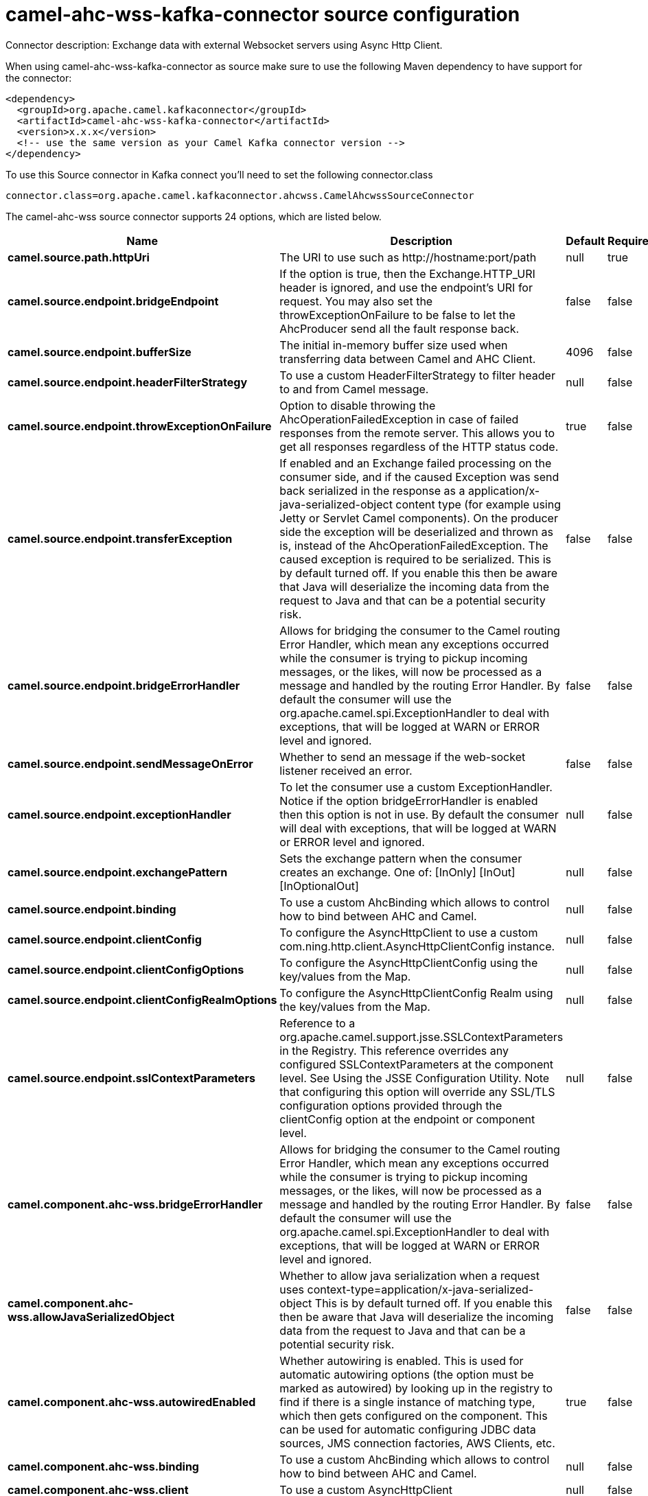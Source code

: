 // kafka-connector options: START
[[camel-ahc-wss-kafka-connector-source]]
= camel-ahc-wss-kafka-connector source configuration

Connector description: Exchange data with external Websocket servers using Async Http Client.

When using camel-ahc-wss-kafka-connector as source make sure to use the following Maven dependency to have support for the connector:

[source,xml]
----
<dependency>
  <groupId>org.apache.camel.kafkaconnector</groupId>
  <artifactId>camel-ahc-wss-kafka-connector</artifactId>
  <version>x.x.x</version>
  <!-- use the same version as your Camel Kafka connector version -->
</dependency>
----

To use this Source connector in Kafka connect you'll need to set the following connector.class

[source,java]
----
connector.class=org.apache.camel.kafkaconnector.ahcwss.CamelAhcwssSourceConnector
----


The camel-ahc-wss source connector supports 24 options, which are listed below.



[width="100%",cols="2,5,^1,1,1",options="header"]
|===
| Name | Description | Default | Required | Priority
| *camel.source.path.httpUri* | The URI to use such as \http://hostname:port/path | null | true | HIGH
| *camel.source.endpoint.bridgeEndpoint* | If the option is true, then the Exchange.HTTP_URI header is ignored, and use the endpoint's URI for request. You may also set the throwExceptionOnFailure to be false to let the AhcProducer send all the fault response back. | false | false | MEDIUM
| *camel.source.endpoint.bufferSize* | The initial in-memory buffer size used when transferring data between Camel and AHC Client. | 4096 | false | MEDIUM
| *camel.source.endpoint.headerFilterStrategy* | To use a custom HeaderFilterStrategy to filter header to and from Camel message. | null | false | MEDIUM
| *camel.source.endpoint.throwExceptionOnFailure* | Option to disable throwing the AhcOperationFailedException in case of failed responses from the remote server. This allows you to get all responses regardless of the HTTP status code. | true | false | MEDIUM
| *camel.source.endpoint.transferException* | If enabled and an Exchange failed processing on the consumer side, and if the caused Exception was send back serialized in the response as a application/x-java-serialized-object content type (for example using Jetty or Servlet Camel components). On the producer side the exception will be deserialized and thrown as is, instead of the AhcOperationFailedException. The caused exception is required to be serialized. This is by default turned off. If you enable this then be aware that Java will deserialize the incoming data from the request to Java and that can be a potential security risk. | false | false | MEDIUM
| *camel.source.endpoint.bridgeErrorHandler* | Allows for bridging the consumer to the Camel routing Error Handler, which mean any exceptions occurred while the consumer is trying to pickup incoming messages, or the likes, will now be processed as a message and handled by the routing Error Handler. By default the consumer will use the org.apache.camel.spi.ExceptionHandler to deal with exceptions, that will be logged at WARN or ERROR level and ignored. | false | false | MEDIUM
| *camel.source.endpoint.sendMessageOnError* | Whether to send an message if the web-socket listener received an error. | false | false | MEDIUM
| *camel.source.endpoint.exceptionHandler* | To let the consumer use a custom ExceptionHandler. Notice if the option bridgeErrorHandler is enabled then this option is not in use. By default the consumer will deal with exceptions, that will be logged at WARN or ERROR level and ignored. | null | false | MEDIUM
| *camel.source.endpoint.exchangePattern* | Sets the exchange pattern when the consumer creates an exchange. One of: [InOnly] [InOut] [InOptionalOut] | null | false | MEDIUM
| *camel.source.endpoint.binding* | To use a custom AhcBinding which allows to control how to bind between AHC and Camel. | null | false | MEDIUM
| *camel.source.endpoint.clientConfig* | To configure the AsyncHttpClient to use a custom com.ning.http.client.AsyncHttpClientConfig instance. | null | false | MEDIUM
| *camel.source.endpoint.clientConfigOptions* | To configure the AsyncHttpClientConfig using the key/values from the Map. | null | false | MEDIUM
| *camel.source.endpoint.clientConfigRealmOptions* | To configure the AsyncHttpClientConfig Realm using the key/values from the Map. | null | false | MEDIUM
| *camel.source.endpoint.sslContextParameters* | Reference to a org.apache.camel.support.jsse.SSLContextParameters in the Registry. This reference overrides any configured SSLContextParameters at the component level. See Using the JSSE Configuration Utility. Note that configuring this option will override any SSL/TLS configuration options provided through the clientConfig option at the endpoint or component level. | null | false | MEDIUM
| *camel.component.ahc-wss.bridgeErrorHandler* | Allows for bridging the consumer to the Camel routing Error Handler, which mean any exceptions occurred while the consumer is trying to pickup incoming messages, or the likes, will now be processed as a message and handled by the routing Error Handler. By default the consumer will use the org.apache.camel.spi.ExceptionHandler to deal with exceptions, that will be logged at WARN or ERROR level and ignored. | false | false | MEDIUM
| *camel.component.ahc-wss.allowJavaSerializedObject* | Whether to allow java serialization when a request uses context-type=application/x-java-serialized-object This is by default turned off. If you enable this then be aware that Java will deserialize the incoming data from the request to Java and that can be a potential security risk. | false | false | MEDIUM
| *camel.component.ahc-wss.autowiredEnabled* | Whether autowiring is enabled. This is used for automatic autowiring options (the option must be marked as autowired) by looking up in the registry to find if there is a single instance of matching type, which then gets configured on the component. This can be used for automatic configuring JDBC data sources, JMS connection factories, AWS Clients, etc. | true | false | MEDIUM
| *camel.component.ahc-wss.binding* | To use a custom AhcBinding which allows to control how to bind between AHC and Camel. | null | false | MEDIUM
| *camel.component.ahc-wss.client* | To use a custom AsyncHttpClient | null | false | MEDIUM
| *camel.component.ahc-wss.clientConfig* | To configure the AsyncHttpClient to use a custom com.ning.http.client.AsyncHttpClientConfig instance. | null | false | MEDIUM
| *camel.component.ahc-wss.headerFilterStrategy* | To use a custom org.apache.camel.spi.HeaderFilterStrategy to filter header to and from Camel message. | null | false | MEDIUM
| *camel.component.ahc-wss.sslContextParameters* | Reference to a org.apache.camel.support.jsse.SSLContextParameters in the Registry. Note that configuring this option will override any SSL/TLS configuration options provided through the clientConfig option at the endpoint or component level. | null | false | MEDIUM
| *camel.component.ahc-wss.useGlobalSslContext Parameters* | Enable usage of global SSL context parameters. | false | false | MEDIUM
|===



The camel-ahc-wss source connector has no converters out of the box.





The camel-ahc-wss source connector has no transforms out of the box.





The camel-ahc-wss source connector has no aggregation strategies out of the box.




// kafka-connector options: END
